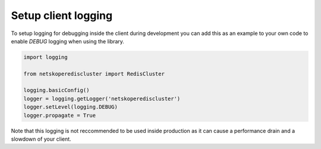 Setup client logging
====================

To setup logging for debugging inside the client during development you can add this as an example to your own code to enable `DEBUG` logging when using the library.

.. code-block:: python

	import logging

	from netskoperediscluster import RedisCluster

	logging.basicConfig()
	logger = logging.getLogger('netskoperediscluster')
	logger.setLevel(logging.DEBUG)
	logger.propagate = True

Note that this logging is not reccommended to be used inside production as it can cause a performance drain and a slowdown of your client.
